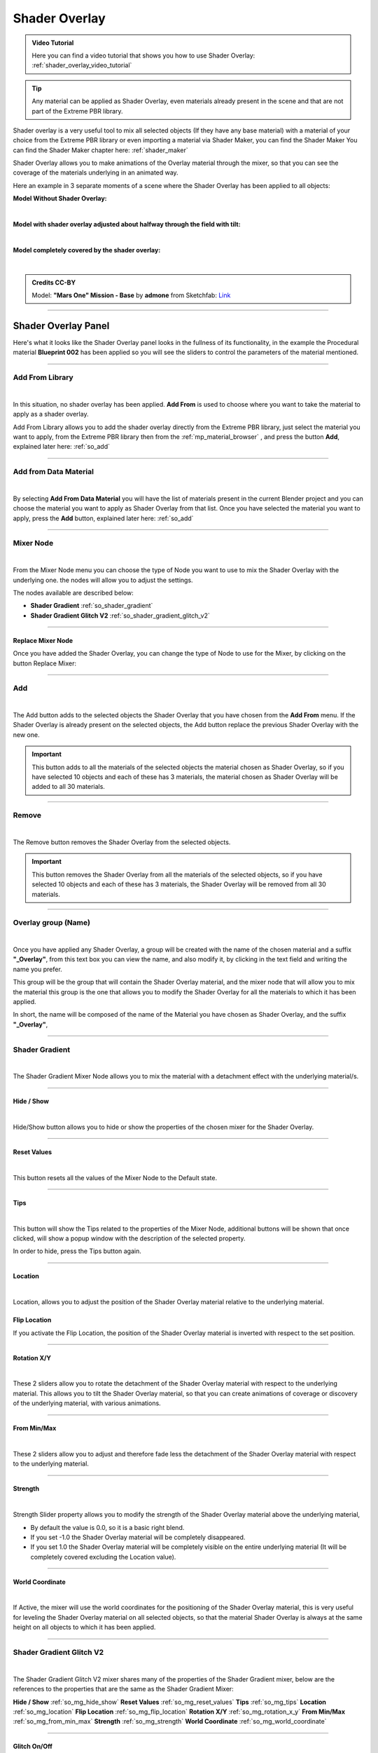 .. _shader_overlay:

Shader Overlay
==================

.. admonition:: Video Tutorial
    :class: youtube

    Here you can find a video tutorial that shows you how to use Shader Overlay: :ref:`shader_overlay_video_tutorial`


.. tip::
        Any material can be applied as Shader Overlay, even materials already present in the scene and that are not
        part of the Extreme PBR library.


Shader overlay is a very useful tool to mix all selected objects (If they have any base material)
with a material of your choice from the Extreme PBR library or even importing a material via Shader Maker, you can find
the Shader Maker You can find the Shader Maker chapter here: :ref:`shader_maker`


Shader Overlay allows you to make animations of the Overlay material through the mixer, so that you can see the coverage of the materials
underlying in an animated way.


Here an example in 3 separate moments of a scene where the Shader Overlay has been applied to all objects:

**Model Without Shader Overlay:**

.. image:: _static/_images/shader_overlay/mars_one_scene_01.webp
    :align: center
    :width: 800
    :alt: Shader Overlay Example 01

|

**Model with shader overlay adjusted about halfway through the field with tilt:**

.. image:: _static/_images/shader_overlay/mars_one_scene_02.webp
    :align: center
    :width: 800
    :alt: Shader Overlay Example 02

|

**Model completely covered by the shader overlay:**

.. image:: _static/_images/shader_overlay/mars_one_scene_03.webp
    :align: center
    :width: 800
    :alt: Shader Overlay Example 03

|

.. admonition:: Credits CC-BY
    :class: credits

    Model: **"Mars One" Mission - Base** by **admone** from Sketchfab:
    `Link <https://sketchfab.com/3d-models/mars-one-mission-base-83ced347037f47aba8473147d65df074>`_


------------------------------------------------------------------------------------------------------------------------

Shader Overlay Panel
----------------------

Here's what it looks like the Shader Overlay panel looks in the fullness of its functionality, in the example the
Procedural material **Blueprint 002** has been applied so you will see the sliders to control the parameters of the
material mentioned.

.. image:: _static/_images/shader_overlay/shader_overlay_panel_full.webp
    :align: center
    :width: 400
    :alt: Shader Overlay Panel

------------------------------------------------------------------------------------------------------------------------

Add From Library
~~~~~~~~~~~~~~~~~~

.. image:: _static/_images/shader_overlay/so_add_from.webp
    :align: center
    :width: 400
    :alt: Shader Overlay Add From

|

In this situation, no shader overlay has been applied. **Add From** is used to choose where you want to take the
material to apply as a shader overlay.

Add From Library allows you to add the shader overlay directly from the Extreme PBR library, just select
the material you want to apply, from the Extreme PBR library then from the :ref:`mp_material_browser` , and press the button
**Add**, explained later here: :ref:`so_add`

------------------------------------------------------------------------------------------------------------------------

Add from Data Material
~~~~~~~~~~~~~~~~~~~~~~~~~~

.. image:: _static/_images/shader_overlay/so_add_from_data_material.webp
    :align: center
    :width: 400
    :alt: Shader Overlay Add From Data Material

|

By selecting **Add From Data Material** you will have the list of materials present in the current Blender project
and you can choose the material you want to apply as Shader Overlay from that list. Once you have selected the material
you want to apply, press the **Add** button, explained later here: :ref:`so_add`


------------------------------------------------------------------------------------------------------------------------

Mixer Node
~~~~~~~~~~~~~~~~~~

.. image:: _static/_images/shader_overlay/so_mixer_node.webp
    :align: center
    :width: 400
    :alt: Shader Overlay Mixer Node

|

From the Mixer Node menu you can choose the type of Node you want to use to mix the Shader Overlay with the underlying one.
the nodes will allow you to adjust the settings.

The nodes available are described below:

- **Shader Gradient** :ref:`so_shader_gradient`
- **Shader Gradient Glitch V2** :ref:`so_shader_gradient_glitch_v2`

------------------------------------------------------------------------------------------------------------------------

Replace Mixer Node
*********************

Once you have added the Shader Overlay, you can change the type of Node to use for the Mixer, by clicking on the button
Replace Mixer:

.. image:: _static/_images/shader_overlay/so_replace_mixer_node.webp
    :align: center
    :width: 400
    :alt: Shader Overlay Replace Mixer Node

------------------------------------------------------------------------------------------------------------------------


.. _so_add:

Add
~~~~~~~

.. image:: _static/_images/shader_overlay/so_add.webp
    :align: center
    :width: 400
    :alt: Shader Overlay Add

|

The Add button adds to the selected objects the Shader Overlay that you have chosen from the **Add From** menu.
If the Shader Overlay is already present on the selected objects, the Add button replace the previous Shader Overlay
with the new one.

.. important::
        This button adds to all the materials of the selected objects the material chosen as Shader Overlay,
        so if you have selected 10 objects and each of these has 3 materials, the material chosen as Shader Overlay
        will be added to all 30 materials.


------------------------------------------------------------------------------------------------------------------------

.. _so_remove:

Remove
~~~~~~~~~

.. image:: _static/_images/shader_overlay/so_remove.webp
    :align: center
    :width: 400
    :alt: Shader Overlay Remove

|

The Remove button removes the Shader Overlay from the selected objects.

.. important::
        This button removes the Shader Overlay from all the materials of the selected objects,
        so if you have selected 10 objects and each of these has 3 materials, the Shader Overlay
        will be removed from all 30 materials.


------------------------------------------------------------------------------------------------------------------------

Overlay group (Name)
~~~~~~~~~~~~~~~~~~~~~~~~~~

.. image:: _static/_images/shader_overlay/so_overlay_group_name.webp
    :align: center
    :width: 400
    :alt: Shader Overlay Overlay group (Name)


|

Once you have applied any Shader Overlay, a group will be created with the name of the chosen material and a suffix
**"_Overlay"**, from this text box you can view the name, and also modify it, by clicking in the text field
and writing the name you prefer.

This group will be the group that will contain the Shader Overlay material, and the mixer node that will allow you to mix the material
this group is the one that allows you to modify the Shader Overlay for all the materials to which it has been applied.

In short, the name will be composed of the name of the Material you have chosen as Shader Overlay, and the suffix **"_Overlay"**,

------------------------------------------------------------------------------------------------------------------------

.. _so_shader_gradient:

Shader Gradient
~~~~~~~~~~~~~~~~~~

.. image:: _static/_images/shader_overlay/so_shader_gradient.webp
    :align: center
    :width: 400
    :alt: Shader Overlay Shader Gradient

|

The Shader Gradient Mixer Node allows you to mix the material with a detachment effect with the underlying material/s.

------------------------------------------------------------------------------------------------------------------------

.. _so_mg_hide_show:

Hide / Show
**************

.. image:: _static/_images/shader_overlay/so_mg_hide.webp
    :align: center
    :width: 400
    :alt: Shader Overlay Hide / Show

|

Hide/Show button allows you to hide or show the properties of the chosen mixer for the Shader Overlay.

------------------------------------------------------------------------------------------------------------------------

.. _so_mg_reset_values:

Reset Values
****************

.. image:: _static/_images/shader_overlay/so_mg_reset_values.webp
    :align: center
    :width: 400
    :alt: Shader Overlay Reset Values

|

This button resets all the values of the Mixer Node to the Default state.

------------------------------------------------------------------------------------------------------------------------

.. _so_mg_tips:

Tips
********

.. image:: _static/_images/shader_overlay/so_mg_tips.webp
    :align: center
    :width: 400
    :alt: Shader Overlay Tips

|

This button will show the Tips related to the properties of the Mixer Node, additional buttons will be shown that
once clicked, will show a popup window with the description of the selected property.

In order to hide, press the Tips button again.

------------------------------------------------------------------------------------------------------------------------

.. _so_mg_location:

Location
************

.. image:: _static/_images/shader_overlay/so_mg_location_flip_location.webp
    :align: center
    :width: 400
    :alt: Shader Overlay Location

|

Location, allows you to adjust the position of the Shader Overlay material relative to the underlying material.

.. _so_mg_flip_location:

Flip Location
****************

If you activate the Flip Location, the position of the Shader Overlay material is inverted with respect to the set position.

------------------------------------------------------------------------------------------------------------------------

.. _so_mg_rotation_x_y:

Rotation X/Y
**************

.. image:: _static/_images/shader_overlay/so_mg_rotation_xy.webp
    :align: center
    :width: 400
    :alt: Shader Overlay Rotation X/Y

|

These 2 sliders allow you to rotate the detachment of the Shader Overlay material with respect to the underlying material.
This allows you to tilt the Shader Overlay material, so that you can create animations of coverage or
discovery of the underlying material, with various animations.

------------------------------------------------------------------------------------------------------------------------

.. _so_mg_from_min_max:

From Min/Max
****************

.. image:: _static/_images/shader_overlay/so_mg_from_min_max.webp
    :align: center
    :width: 400
    :alt: Shader Overlay From Min/Max

|

These 2 sliders allow you to adjust and therefore fade less the detachment of the Shader Overlay material with respect
to the underlying material.

------------------------------------------------------------------------------------------------------------------------

.. _so_mg_strength:

Strength
************

.. image:: _static/_images/shader_overlay/so_mg_strength.webp
    :align: center
    :width: 400
    :alt: Shader Overlay Strength

|

Strength Slider property allows you to modify the strength of the Shader Overlay material above the underlying material,

- By default the value is 0.0, so it is a basic right blend.
- If you set -1.0 the Shader Overlay material will be completely disappeared.
- If you set 1.0 the Shader Overlay material will be completely visible on the entire underlying material
  (It will be completely covered excluding the Location value).

------------------------------------------------------------------------------------------------------------------------

.. _so_mg_world_coordinate:

World Coordinate
******************

.. image:: _static/_images/shader_overlay/so_mg_world_coordinate.webp
    :align: center
    :width: 400
    :alt: Shader Overlay World Coordinate

|

If Active, the mixer will use the world coordinates for the positioning of the Shader Overlay material,
this is very useful for leveling the Shader Overlay material on all selected objects, so that the material
Shader Overlay is always at the same height on all objects to which it has been applied.

------------------------------------------------------------------------------------------------------------------------

.. _so_shader_gradient_glitch_v2:

Shader Gradient Glitch V2
~~~~~~~~~~~~~~~~~~~~~~~~~~~~~~~

.. image:: _static/_images/shader_overlay/so_shader_gradient_glitch_v2.webp
    :align: center
    :width: 400
    :alt: Shader Overlay Shader Gradient Glitch V2

|


The Shader Gradient Glitch V2 mixer shares many of the properties of the Shader Gradient mixer,
below are the references to the properties that are the same as the Shader Gradient Mixer:

**Hide / Show** :ref:`so_mg_hide_show`
**Reset Values** :ref:`so_mg_reset_values`
**Tips** :ref:`so_mg_tips`
**Location** :ref:`so_mg_location`
**Flip Location** :ref:`so_mg_flip_location`
**Rotation X/Y** :ref:`so_mg_rotation_x_y`
**From Min/Max** :ref:`so_mg_from_min_max`
**Strength** :ref:`so_mg_strength`
**World Coordinate** :ref:`so_mg_world_coordinate`


------------------------------------------------------------------------------------------------------------------------

Glitch On/Off
***************


.. image:: _static/_images/shader_overlay/so_sgg_glitch_on.webp
    :align: center
    :width: 400
    :alt: Shader Overlay Glitch On/Off

|

Glitch On/Off gives you the possibility to activate and deactivate the glitch effect of the Shader Overlay material.
Once activated, new properties will be shown to control the glitch effect.

------------------------------------------------------------------------------------------------------------------------


GLC Frequency
****************

.. image:: _static/_images/shader_overlay/so_sgg_glc_frequency.webp
    :align: center
    :width: 400
    :alt: Shader Overlay GLC Frequency

|

GLC (Glitch) Frequency allows you to adjust the frequency of the glitch effect.

------------------------------------------------------------------------------------------------------------------------

GLC Speed
***********

.. image:: _static/_images/shader_overlay/so_sgg_glc_speed.webp
    :align: center
    :width: 400
    :alt: Shader Overlay GLC Speed

|

GLC (Glitch) Speed allows you to adjust the speed of the glitch effect, the higher the value, the faster the glitch effect.

------------------------------------------------------------------------------------------------------------------------

GLC Scale Osc
***************

.. image:: _static/_images/shader_overlay/so_sgg_glc_scale_osc.webp
    :align: center
    :width: 400
    :alt: Shader Overlay GLC Scale Osc

|

GLC (Glich) Scale Osc allows you to adjust the scale Oscillator of the glitch effect. The oscillator is the one that generates
the glitch animation.

------------------------------------------------------------------------------------------------------------------------

GLC Phase
************

.. image:: _static/_images/shader_overlay/so_sgg_glc_phase.webp
    :align: center
    :width: 400
    :alt: Shader Overlay GLC Phase


|

GLC (Glitch) Phase allows you to adjust the phase of the glitch effect. This allows you to shift the glitch oscillator,
in case you have applied more Shader Overlay **DIFFERENT** on objects, and you want to de-synchronize the glitch oscillator.

This is useful to avoid an annoying glitch synchronization effect.


.. note::
        If you have applied the same Shader Overlay on different objects, and you want to de-synchronize, just use
        the button :ref:`glc_random_per_object`

------------------------------------------------------------------------------------------------------------------------

.. _glc_random_per_object:

GLC Random Per Object
************************

.. image:: _static/_images/shader_overlay/so_sgg_glc_random_per_object.webp
    :align: center
    :width: 400
    :alt: Shader Overlay GLC Random Per Object


|

This button, if activated, makes the glitch effect on the objects to which it has been applied **the same Shader Overlay**
randomly, this allows you to de-synchronize the glitch effect, if you want to apply the same Shader Overlay
to multiple objects.

.. tip::
        To apply the same Shader Overlay to multiple objects, select the objects of interest and press the button
        **Add** in the :ref:`so_add` section


------------------------------------------------------------------------------------------------------------------------


Material Layout
~~~~~~~~~~~~~~~~~~~~~~~~~~~~~~~

.. image:: _static/_images/shader_overlay/so_material_layout_example.webp
    :align: center
    :width: 400
    :alt: Shader Overlay Material Layout

|

In this area of the Shader Overlay interface, the materials that have been added as Shader Overlay are shown,
and for each material the name, the type of Mixer Node used, and the buttons to modify the material are shown.



.. important::
        Any material can be applied as Shader Overlay, but only materials from the Extreme PBR libraries will be shown
        in an orderly manner with the properties exposed as per example.
        If the properties of the material are not present, it will still be possible to use it as Shader Overlay.

------------------------------------------------------------------------------------------------------------------------

Material Group Name
**********************

.. image:: _static/_images/shader_overlay/so_material_group_name.webp
    :align: center
    :width: 400
    :alt: Shader Overlay Material Group Name

|

In this text box you will see the name of the material that has been added as Shader Overlay by default, you can modify it by clicking
on the text field and writing the name you prefer.

------------------------------------------------------------------------------------------------------------------------

Replace
*********

.. image:: _static/_images/shader_overlay/so_replace_material.webp
    :align: center
    :width: 400
    :alt: Shader Overlay Replace Material

|

From this Replace button you can replace the material that you have added as Shader Overlay, with another material of your choice.

------------------------------------------------------------------------------------------------------------------------

Material Properties
**********************

.. image:: _static/_images/shader_overlay/so_material_properties.webp
    :align: center
    :width: 400
    :alt: Shader Overlay Material Properties

|

In this area the parameters of the material that has been added as Shader Overlay will be shown, in this case
the material is the **Blueprint 002**, so the interface is designed according to the chosen material and differs
between different materials.


.. seealso::
    Refer here for an explanation of the material interface properties: TODO link a una spegazione di interfaccia materiale

------------------------------------------------------------------------------------------------------------------------

UV Mapping Type
******************

.. image:: _static/_images/shader_overlay/so_uv_mapping_type.webp
    :align: center
    :width: 400
    :alt: Shader Overlay UV Mapping Type

|

By this selector you can select the type of projection to use for the shader overlay.

.. important::
        Not all materials will support this feature. Texture-based materials fully support this feature

.. seealso::
    Refer here for an explanation of the UV Mapping Type: :ref:`me_uv_mapping_type`

































